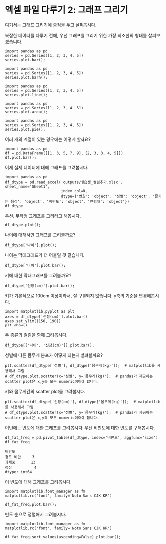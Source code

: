 * 엑셀 파일 다루기 2: 그래프 그리기

#+BEGIN_SRC ipython :session :exports none
  %matplotlib inline

  import matplotlib
  import matplotlib.pyplot as plt
  import matplotlib.font_manager as fm

  matplotlib.rc('font', family='Noto Sans CJK KR')
#+END_SRC

#+RESULTS:

#+BEGIN_SRC ipython :session :exports none
  %matplotlib inline
  from tabulate import tabulate

  def tab(df):
      print(tabulate(df, headers='keys', tablefmt='orgtbl'))
#+END_SRC

여기서는 그래프 그리기에 중점을 두고 살펴봅시다.

복잡한 데이터를 다루기 전에, 우선 그래프를 그리기 위한 가장 최소한의 형태를 살펴보겠습니다.

#+BEGIN_SRC ipython :session :results raw :exports both :ipyfile outputs/excel-2-bar-chart.png
  import pandas as pd
  series = pd.Series([1, 2, 3, 4, 5])
  series.plot.bar();
#+end_SRC

#+RESULTS:
[[file:outputs/excel-2-bar-chart.png]]


#+BEGIN_SRC ipython :session :results raw :exports both :ipyfile outputs/excel-2-barh-chart.png
  import pandas as pd
  series = pd.Series([1, 2, 3, 4, 5])
  series.plot.barh();
#+end_SRC

#+RESULTS:
[[file:outputs/excel-2-barh-chart.png]]

#+BEGIN_SRC ipython :session :results raw :exports both :ipyfile outputs/excel-2-line-chart.png
  import pandas as pd
  series = pd.Series([1, 2, 3, 4, 5])
  series.plot.line();
#+end_SRC

#+RESULTS:
[[file:outputs/excel-2-line-chart.png]]

#+BEGIN_SRC ipython :session :results raw :exports both :ipyfile outputs/excel-2-area-chart.png
  import pandas as pd
  series = pd.Series([1, 2, 3, 4, 5])
  series.plot.area();
#+end_SRC

#+RESULTS:
[[file:outputs/excel-2-area-chart.png]]


#+BEGIN_SRC ipython :session :results raw :exports both :ipyfile outputs/excel-2-pie-chart.png
  import pandas as pd
  series = pd.Series([1, 2, 3, 4, 5])
  series.plot.pie();
#+end_SRC

#+RESULTS:
[[file:outputs/excel-2-pie-chart.png]]

여러 개의 계열이 있는 경우에는 어떻게 할까요?

#+BEGIN_SRC ipython :session :results raw :exports both :ipyfile outputs/excel-2-dataframe-bar-chart.png
  import pandas as pd
  df = pd.DataFrame([[1, 3, 5, 7, 9], [2, 3, 3, 4, 5]])
  df.plot.bar();
#+END_SRC

#+RESULTS:
[[file:outputs/excel-2-dataframe-bar-chart.png]]


이제 실제 데이터에 대해 그래프를 그려봅시다.

#+BEGIN_SRC ipython :session :exports code :results raw
  import pandas as pd
  df_dtype = pd.read_excel('outputs/실습생_컬럼추가.xlsx', sheet_name='Sheet1',
                           index_col=0,
                           dtype={'번호': 'object', '성별': 'object', '즐기는 음식': 'object', '비만도': 'object', '연령대': 'object'})
  df_dtype
#+END_SRC

#+BEGIN_SRC ipython :session :exports none
  %matplotlib inline

  import matplotlib
  import matplotlib.pyplot as plt
  import matplotlib.font_manager as fm

  matplotlib.rc('font', family='Noto Sans CJK KR')
#+END_SRC

#+RESULTS:

우선, 무작정 그래프를 그리라고 해봅시다.

#+BEGIN_SRC ipython :session :exports both :results raw :ipyfile outputs/excel-1-plot1.png
  df_dtype.plot();
#+END_SRC

#+RESULTS:
[[file:outputs/excel-1-plot1.png]]

나이에 대해서만 그래프를 그려볼까요?

#+BEGIN_SRC ipython :session :exports both :results raw :ipyfile outputs/excel-1-plot2-age.png
  df_dtype['나이'].plot();
#+END_SRC

#+RESULTS:
[[file:outputs/excel-1-plot2-age.png]]

나이는 막대그래프가 더 어울릴 것 같습니다.

#+BEGIN_SRC ipython :session :exports both :results raw :ipyfile outputs/excel-1-plot2-age-bar.png
  df_dtype['나이'].plot.bar();
#+END_SRC

#+RESULTS:
[[file:outputs/excel-1-plot2-age-bar.png]]


키에 대한 막대그래프를 그려볼까요?

#+BEGIN_SRC ipython :session :exports both :results raw :ipyfile outputs/excel-2-data-bar-chart.png
  df_dtype['신장(cm)'].plot.bar();
#+END_SRC

#+RESULTS:
[[file:outputs/excel-2-data-bar-chart.png]]

키가 기본적으로 100cm 이상이라서, 잘 구별되지 않습니다. y축의 기준을 변경해봅시다.

#+BEGIN_SRC ipython :session :exports both :results raw :ipyfile outputs/excel-2-data-bar-chart-ylim.png
  import matplotlib.pyplot as plt
  axes = df_dtype['신장(cm)'].plot.bar()
  axes.set_ylim((150, 190))
  plt.show()
#+END_SRC

#+RESULTS:
[[file:outputs/excel-2-data-bar-chart-ylim.png]]

두 종류의 컬럼을 함께 그려봅시다.

#+BEGIN_SRC ipython :session :exports both :results raw :ipyfile outputs/excel-1-plot2-age-and_height-bar.png
  df_dtype[['나이', '신장(cm)']].plot.bar();
#+END_SRC

#+RESULTS:
[[file:outputs/excel-1-plot2-age-and_height-bar.png]]


성별에 따른 몸무게 분포가 어떻게 되는지 살펴볼까요?

#+BEGIN_SRC ipython :session :exports both :results raw :ipyfile outputs/excel-1-plot-sex-weight-scatter.png
  plt.scatter(df_dtype['성별'], df_dtype['몸무게(kg)']);  # matplotlib를 사용해서 그림
  # df_dtype.plot.scatter(x='성별', y='몸무게(kg)');  # pandas가 제공하는 scatter plot은 x,y축 모두 numeric이어야 합니다.
#+END_SRC

#+RESULTS:
[[file:outputs/excel-1-plot-sex-weight-scatter.png]]


키와 몸무게간의 scatter plot을 그려봅시다.

#+BEGIN_SRC ipython :session :exports both :results raw :ipyfile outputs/excel-1-plot-height-weight-scatter.png
  plt.scatter(df_dtype['신장(cm)'], df_dtype['몸무게(kg)']);  # matplotlib를 사용해서 그림
  # df_dtype.plot.scatter(x='성별', y='몸무게(kg)');  # pandas가 제공하는 scatter plot은 x,y축 모두 numeric이어야 합니다.
#+END_SRC

#+RESULTS:
[[file:outputs/excel-1-plot-height-weight-scatter.png]]


이번에는 빈도에 대한 그래프를 그려봅시다. 우선 비만도에 대한 빈도를 구해봅시다.

#+BEGIN_SRC ipython :session :exports both :results raw
  df_fat_freq = pd.pivot_table(df_dtype, index='비만도', aggfunc='size')
  df_fat_freq
#+END_SRC

#+RESULTS:
#+BEGIN_EXAMPLE
  비만도
  경도 비만     3
  과체중       13
  정상          4
  dtype: int64
#+END_EXAMPLE

이 빈도에 대해 그래프를 그려봅시다.

#+BEGIN_SRC ipython :session :exports both :results raw :ipyfile outputs/excel-2-data-pivot-bar-chart.png
  import matplotlib.font_manager as fm
  matplotlib.rc('font', family='Noto Sans CJK KR')

  df_fat_freq.plot.bar();
#+END_SRC

#+RESULTS:
[[file:outputs/excel-2-data-pivot-bar-chart.png]]

빈도 순으로 정렬해서 그려봅시다.

#+BEGIN_SRC ipython :session :exports both :results raw :ipyfile outputs/excel-2-data-pivot-bar-chart-sorted.png
  import matplotlib.font_manager as fm
  matplotlib.rc('font', family='Noto Sans CJK KR')

  df_fat_freq.sort_values(ascending=False).plot.bar();
#+END_SRC

#+RESULTS:
[[file:outputs/excel-2-data-pivot-bar-chart-sorted.png]]


